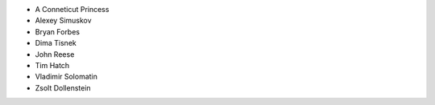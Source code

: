 * A Conneticut Princess
* Alexey Simuskov
* Bryan Forbes
* Dima Tisnek
* John Reese
* Tim Hatch
* Vladimir Solomatin
* Zsolt Dollenstein
